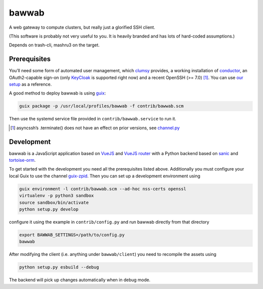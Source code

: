 bawwab
======

A web gateway to compute clusters, but really just a glorified SSH client.

(This software is probably not very useful to you. It is heavily branded and
has lots of hard-coded assumptions.)

Depends on trash-cli, mashru3 on the target.

Prerequisites
-------------

You’ll need some form of automated user management, which clumsy_ provides, a
working installation of conductor_, an OAuth2-capable sign-on (only KeyCloak_
is supported right now) and a recent OpenSSH (>= 7.0) [#]_. You can use `our
setup`_ as a reference.

A good method to deploy bawwab is using guix_:

.. code:: console

	guix package -p /usr/local/profiles/bawwab -f contrib/bawwab.scm

Then use the systemd service file provided in ``contrib/bawwab.service`` to run it.

.. [#] asyncssh’s .terminate() does not have an effect on prior versions, see
	`channel.py <https://github.com/ronf/asyncssh/blob/f2c73b12a6977ec71b0ae19894e6f5f4022e4450/asyncssh/channel.py#L1259>`__
.. _clumsy: https://github.com/leibniz-psychology/clumsy
.. _guix: https://guix.gnu.org
.. _conductor: https://github.com/leibniz-psychology/conductor
.. _KeyCloak: https://www.keycloak.org/
.. _our setup: https://github.com/leibniz-psychology/psychnotebook-deploy/blob/master/doc/configuration.rst#tiruchirappalli

Development
-----------

bawwab is a JavaScript application based on VueJS_ and `VueJS router`_ with a
Python backend based on sanic_ and tortoise-orm_.

.. _VueJS: https://vuejs.org/
.. _VueJS router: https://router.vuejs.org/
.. _sanic: https://sanic.readthedocs.io/en/latest/
.. _tortoise-orm: https://tortoise-orm.readthedocs.io/en/latest/

To get started with the development you need all the prerequisites listed
above. Additionally you must configure your local Guix to use the channel
guix-zpid_. Then you can set up a development environment using

.. code:: console

	guix environment -l contrib/bawwab.scm --ad-hoc nss-certs openssl
	virtualenv -p python3 sandbox
	source sandbox/bin/activate
	python setup.py develop

configure it using the example in ``contrib/config.py`` and run bawwab directly
from that directory

.. code:: console

	export BAWWAB_SETTINGS=/path/to/config.py
	bawwab

After modifying the client (i.e. anything under ``bawwab/client``) you need to
recompile the assets using

.. code:: console

	python setup.py esbuild --debug

The backend will pick up changes automatically when in debug mode.

.. _guix-zpid: https://github.com/leibniz-psychology/guix-zpid

